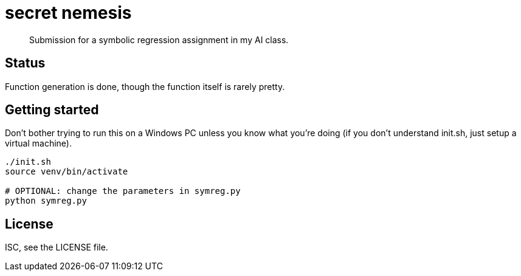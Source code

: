 = secret nemesis

[quote]
Submission for a symbolic regression assignment in my AI class.

== Status

Function generation is done, though the function itself is rarely pretty.

== Getting started

Don't bother trying to run this on a Windows PC unless you know what you're
doing (if you don't understand init.sh, just setup a virtual machine).

[source,bash]
----
./init.sh
source venv/bin/activate

# OPTIONAL: change the parameters in symreg.py
python symreg.py
----

== License

ISC, see the LICENSE file.
